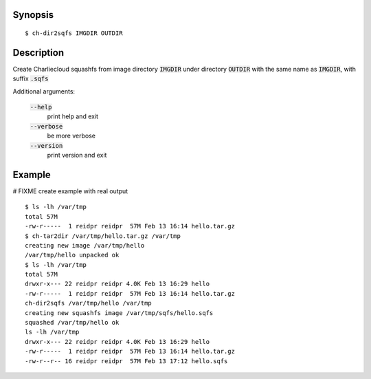 Synopsis
========

::

  $ ch-dir2sqfs IMGDIR OUTDIR

Description
===========

Create Charliecloud squashfs from image directory :code:`IMGDIR` under directory :code:`OUTDIR`
with the same name as :code:`IMGDIR`, with suffix :code:`.sqfs`

Additional arguments:

  :code:`--help`
    print help and exit

  :code:`--verbose`
    be more verbose

  :code:`--version`
    print version and exit


Example
=======
# FIXME create example with real output
::

  $ ls -lh /var/tmp
  total 57M
  -rw-r-----  1 reidpr reidpr  57M Feb 13 16:14 hello.tar.gz
  $ ch-tar2dir /var/tmp/hello.tar.gz /var/tmp
  creating new image /var/tmp/hello
  /var/tmp/hello unpacked ok
  $ ls -lh /var/tmp
  total 57M
  drwxr-x--- 22 reidpr reidpr 4.0K Feb 13 16:29 hello
  -rw-r-----  1 reidpr reidpr  57M Feb 13 16:14 hello.tar.gz
  ch-dir2sqfs /var/tmp/hello /var/tmp
  creating new squashfs image /var/tmp/sqfs/hello.sqfs
  squashed /var/tmp/hello ok
  ls -lh /var/tmp
  drwxr-x--- 22 reidpr reidpr 4.0K Feb 13 16:29 hello
  -rw-r-----  1 reidpr reidpr  57M Feb 13 16:14 hello.tar.gz
  -rw-r--r-- 16 reidpr reidpr  57M Feb 13 17:12 hello.sqfs
